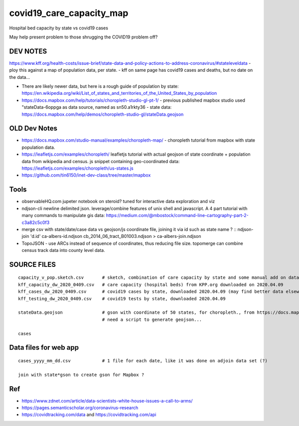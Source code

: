 covid19_care_capacity_map
~~~~~~~~~~~~~~~~~~~~~~~~~

Hospital bed capacity by state vs covid19 cases

May help present problem to those shrugging the COVID19 problem off?




DEV NOTES
=========


https://www.kff.org/health-costs/issue-brief/state-data-and-policy-actions-to-address-coronavirus/#stateleveldata
- ploy this against a map of population data, per state.
- kff on same page has covid19 cases and deaths, but no date on the data…

	
* There are likely newer data, but here is a rough guide of population by state:
  https://en.wikipedia.org/wiki/List_of_states_and_territories_of_the_United_States_by_population
		
		
* https://docs.mapbox.com/help/tutorials/choropleth-studio-gl-pt-1/
  - previous published mapbox studio used "stateData-6oppga as data source, named as sn50.a1rkty36 
  - state data: https://docs.mapbox.com/help/demos/choropleth-studio-gl/stateData.geojson




OLD Dev Notes
=============

  
* https://docs.mapbox.com/studio-manual/examples/choropleth-map/
  - choropleth tutorial from mapbox with state population data.

* https://leafletjs.com/examples/choropleth/
  leafletjs tutorial with actual geojson of state coordinate + population data from wikipedia and census. 
  js snippet containing geo-coordinated data: https://leafletjs.com/examples/choropleth/us-states.js
  

* https://github.com/tin6150/inet-dev-class/tree/master/mapbox


Tools
=====

* observableHQ.com
  jupeter notebook on steroid? tuned for interactive data exploration and viz

* ndjson-cli
  newline delimited json.  leverage/combine features of unix shell and javascript.  
  A 4 part tutorial with many commands to manipulate gis data:
  https://medium.com/@mbostock/command-line-cartography-part-2-c3a82c5c0f3

* merge csv with state/date/case data vs geojson/js coordinate file, joining it via id such as state name ? :: 
  ndjson-join 'd.id' ca-albers-id.ndjson  cb_2014_06_tract_B01003.ndjson > ca-albers-join.ndjson
		
* TopoJSON - use ARCs instead of sequence of coordinates, thus reducing file size.
  topomerge can combine census track data into county level data.

SOURCE FILES
============

::

	capacity_v_pop.sketch.csv 	# sketch, combination of care capacity by state and some manual add on data for state population and number of cases
	kff_capacity_dw_2020_0409.csv	# care capacity (hospital beds) from KPP.org downloaded on 2020.04.09
	kff_cases_dw_2020_0409.csv	# covid19 cases by state, downloaded 2020.04.09 (may find better data elsewhere?)
	kff_testing_dw_2020_0409.csv	# covid19 tests by state, downloaded 2020.04.09 

	stateData.geojson		# gson with coordinate of 50 states, for choropleth., from https://docs.mapbox.com/help/tutorials/choropleth-studio-gl-pt-1
					# need a script to generate geojson...

	cases

Data files for web app
======================

::

	cases_yyyy_mm_dd.csv		# 1 file for each date, like it was done on adjoin data set (?)
	
	join with state*gson to create gson for Mapbox ?

Ref
===

* https://www.zdnet.com/article/data-scientists-white-house-issues-a-call-to-arms/
* https://pages.semanticscholar.org/coronavirus-research
* https://covidtracking.com/data  and  https://covidtracking.com/api


.. # use 8-space tab as that's how github render the rst
.. # vim: shiftwidth=8 tabstop=8 noexpandtab paste 
